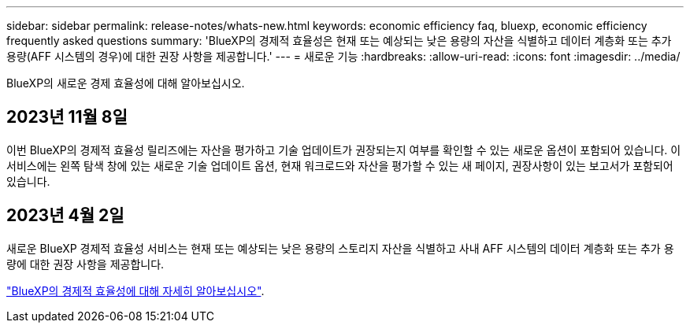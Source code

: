 ---
sidebar: sidebar 
permalink: release-notes/whats-new.html 
keywords: economic efficiency faq, bluexp, economic efficiency frequently asked questions 
summary: 'BlueXP의 경제적 효율성은 현재 또는 예상되는 낮은 용량의 자산을 식별하고 데이터 계층화 또는 추가 용량(AFF 시스템의 경우)에 대한 권장 사항을 제공합니다.' 
---
= 새로운 기능
:hardbreaks:
:allow-uri-read: 
:icons: font
:imagesdir: ../media/


[role="lead"]
BlueXP의 새로운 경제 효율성에 대해 알아보십시오.



== 2023년 11월 8일

이번 BlueXP의 경제적 효율성 릴리즈에는 자산을 평가하고 기술 업데이트가 권장되는지 여부를 확인할 수 있는 새로운 옵션이 포함되어 있습니다. 이 서비스에는 왼쪽 탐색 창에 있는 새로운 기술 업데이트 옵션, 현재 워크로드와 자산을 평가할 수 있는 새 페이지, 권장사항이 있는 보고서가 포함되어 있습니다.



== 2023년 4월 2일

새로운 BlueXP 경제적 효율성 서비스는 현재 또는 예상되는 낮은 용량의 스토리지 자산을 식별하고 사내 AFF 시스템의 데이터 계층화 또는 추가 용량에 대한 권장 사항을 제공합니다.

link:https://docs.netapp.com/us-en/bluexp-economic-efficiency/get-started/intro.html["BlueXP의 경제적 효율성에 대해 자세히 알아보십시오"].
